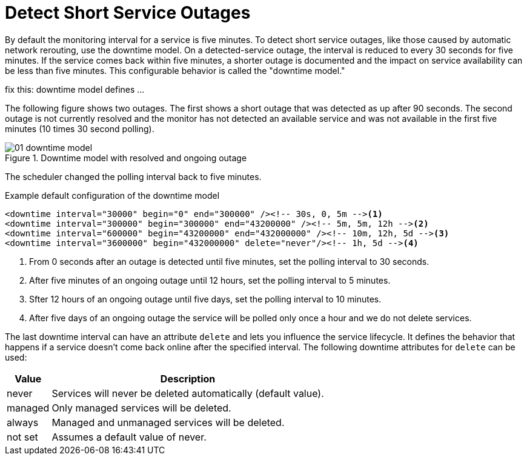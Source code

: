 
[[ga-service-assurance-downtime-model]]
= Detect Short Service Outages

By default the monitoring interval for a service is five minutes.
To detect short service outages, like those caused by automatic network rerouting, use the downtime model.
On a detected-service outage, the interval is reduced to every 30 seconds for five minutes.
If the service comes back within five minutes, a shorter outage is documented and the impact on service availability can be less than five minutes.
This configurable behavior is called the "downtime model."

fix this: downtime model defines ...

The following figure shows two outages.
The first shows a short outage that was detected as up after 90 seconds.
The second outage is not currently resolved and the monitor has not detected an available service and was not available in the first five minutes (10 times 30 second polling).

.Downtime model with resolved and ongoing outage
image::service-assurance/01_downtime-model.png[]

The scheduler changed the polling interval back to five minutes.

.Example default configuration of the downtime model
[source, xml]
----
<downtime interval="30000" begin="0" end="300000" /><!-- 30s, 0, 5m --><1>
<downtime interval="300000" begin="300000" end="43200000" /><!-- 5m, 5m, 12h --><2>
<downtime interval="600000" begin="43200000" end="432000000" /><!-- 10m, 12h, 5d --><3>
<downtime interval="3600000" begin="432000000" delete="never"/><!-- 1h, 5d --><4>
----
<1> From 0 seconds after an outage is detected until five minutes, set the polling interval to 30 seconds.
<2> After five minutes of an ongoing outage until 12 hours, set the polling interval to 5 minutes.
<3> Sfter 12 hours of an ongoing outage until five days, set the polling interval to 10 minutes.
<4> After five days of an ongoing outage the service will be polled only once a hour and we do not delete services.

The last downtime interval can have an attribute `delete` and lets you influence the service lifecycle.
It defines the behavior that happens if a service doesn't come back online after the specified interval.
The following downtime attributes for `delete` can be used:

[options="header, autowidth"]
[cols="1,3"]
|===
| Value
| Description

| never
| Services will never be deleted automatically (default value).

| managed
| Only managed services will be deleted.

| always
| Managed and unmanaged services will be deleted.

| not set
| Assumes a default value of never.
|===
